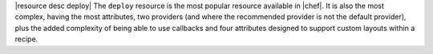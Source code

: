 .. The contents of this file are included in multiple topics.
.. This file should not be changed in a way that hinders its ability to appear in multiple documentation sets.

|resource desc deploy| The ``deploy`` resource is the most popular resource available in |chef|. It is also the most complex, having the most attributes, two providers (and where the recommended provider is not the default provider), plus the added complexity of being able to use callbacks and four attributes designed to support custom layouts within a recipe.
